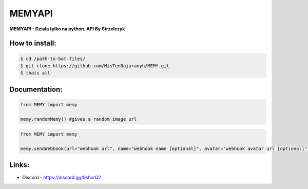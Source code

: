 MEMYAPI
========

**MEMYAPI - Działa tylko na python. API By Strzelczyk**

How to install:
--------

.. code:: sh

    $ cd /path-to-bot-files/
    $ git clone https://github.com/MisTenNajaranyh/MEMY.git
    $ thats all

Documentation:
--------
.. code:: py

    from MEMY import memy

    memy.randomMemy() #gives a random image url

.. code:: py

    from MEMY import memy

    memy.sendWebhook(url="webhook url", name="webhook name [optional]", avatar="webhook avatar url [optional]") #webhook send a random image in embed

Links:
--------
- Discord - https://discord.gg/9shvrQ2

